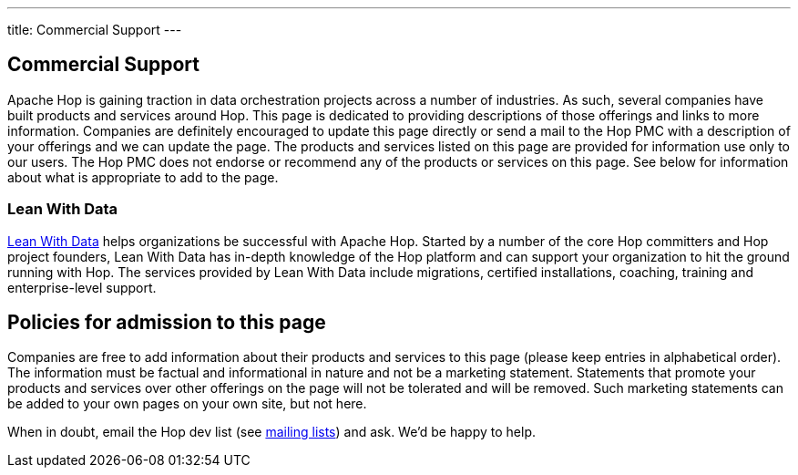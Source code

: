 ---
title: Commercial Support
---

## Commercial Support

Apache Hop is gaining traction in data orchestration projects across a number of industries. As such, several companies have built products and services around Hop. This page is dedicated to providing descriptions of those offerings and links to more information. Companies are definitely encouraged to update this page directly or send a mail to the Hop PMC with a description of your offerings and we can update the page. The products and services listed on this page are provided for information use only to our users. The Hop PMC does not endorse or recommend any of the products or services on this page. See below for information about what is appropriate to add to the page.

### Lean With Data

https://www.leanwithdata.com[Lean With Data, window="blank"] helps organizations be successful with Apache Hop. Started by a number of the core Hop committers and Hop project founders, Lean With Data has in-depth knowledge of the Hop platform and can support your organization to hit the ground running with Hop. The services provided by Lean With Data include migrations, certified installations, coaching, training and enterprise-level support.


## Policies for admission to this page

Companies are free to add information about their products and services to this page (please keep entries in alphabetical order). The information must be factual and informational in nature and not be a marketing statement. Statements that promote your products and services over other offerings on the page will not be tolerated and will be removed. Such marketing statements can be added to your own pages on your own site, but not here.

When in doubt, email the Hop dev list (see https://hop.apache.org/community/mailing-list/[mailing lists, window="blank"]) and ask. We’d be happy to help.